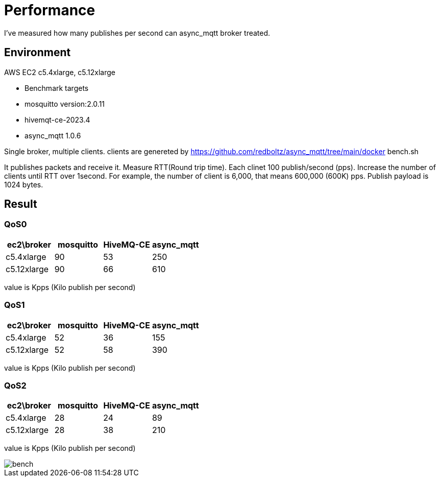 = Performance

I've measured how many publishes per second can async_mqtt broker treated.

== Environment

AWS EC2 c5.4xlarge, c5.12xlarge

- Benchmark targets
  - mosquitto version:2.0.11
  - hivemqt-ce-2023.4
  - async_mqtt 1.0.6

Single broker, multiple clients.
clients are genereted by https://github.com/redboltz/async_mqtt/tree/main/docker bench.sh

It publishes packets and receive it. Measure RTT(Round trip time).
Each clinet 100 publish/second (pps). Increase the number of clients until RTT over 1second.
For example, the number of client is 6,000, that means 600,000 (600K) pps.
Publish payload is 1024 bytes.

== Result

=== QoS0

|===
|ec2\broker|mosquitto|HiveMQ-CE|async_mqtt

|c5.4xlarge|90|53|250
|c5.12xlarge|90|66|610
|===

value is Kpps (Kilo publish per second)

=== QoS1

|===
|ec2\broker|mosquitto|HiveMQ-CE|async_mqtt

|c5.4xlarge|52|36|155
|c5.12xlarge|52|58|390
|===

value is Kpps (Kilo publish per second)

=== QoS2

|===
|ec2\broker|mosquitto|HiveMQ-CE|async_mqtt

|c5.4xlarge|28|24|89
|c5.12xlarge|28|38|210
|===

value is Kpps (Kilo publish per second)

image::img/bench.png[]
